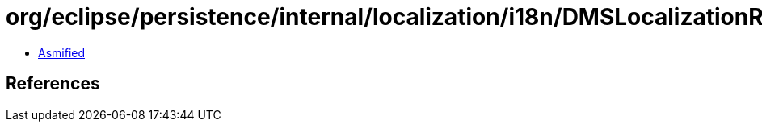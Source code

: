 = org/eclipse/persistence/internal/localization/i18n/DMSLocalizationResource.class

 - link:DMSLocalizationResource-asmified.java[Asmified]

== References

